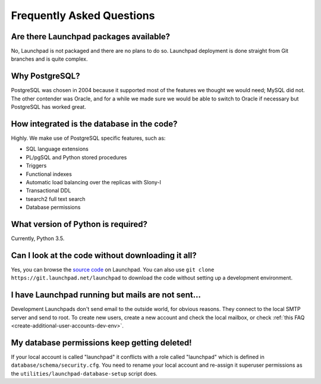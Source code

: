 ==========================
Frequently Asked Questions
==========================

Are there Launchpad packages available?
=======================================

No, Launchpad is not packaged and there are no plans to do so.  Launchpad
deployment is done straight from Git branches and is quite complex.

Why PostgreSQL?
===============

PostgreSQL was chosen in 2004 because it supported most of the features we
thought we would need; MySQL did not.  The other contender was Oracle, and
for a while we made sure we would be able to switch to Oracle if necessary
but PostgreSQL has worked great.

How integrated is the database in the code?
===========================================

Highly. We make use of PostgreSQL specific features, such as:

* SQL language extensions
* PL/pgSQL and Python stored procedures
* Triggers
* Functional indexes
* Automatic load balancing over the replicas with Slony-I
* Transactional DDL
* tsearch2 full text search
* Database permissions

What version of Python is required?
===================================

Currently, Python 3.5.

Can I look at the code without downloading it all?
==================================================

Yes, you can browse the `source code
<https://git.launchpad.net/launchpad/tree>`_ on Launchpad.  You can also use
``git clone https://git.launchpad.net/launchpad`` to download the code
without setting up a development environment.

I have Launchpad running but mails are not sent...
==================================================

Development Launchpads don't send email to the outside world, for obvious
reasons.  They connect to the local SMTP server and send to root.  To create
new users, create a new account and check the local mailbox, or check
:ref:`this FAQ <create-additional-user-accounts-dev-env>`.

.. _create-additional-user-accounts-dev-env:

My database permissions keep getting deleted!
=============================================

If your local account is called "launchpad" it conflicts with a role called
"launchpad" which is defined in ``database/schema/security.cfg``.  You need
to rename your local account and re-assign it superuser permissions as the
``utilities/launchpad-database-setup`` script does.
